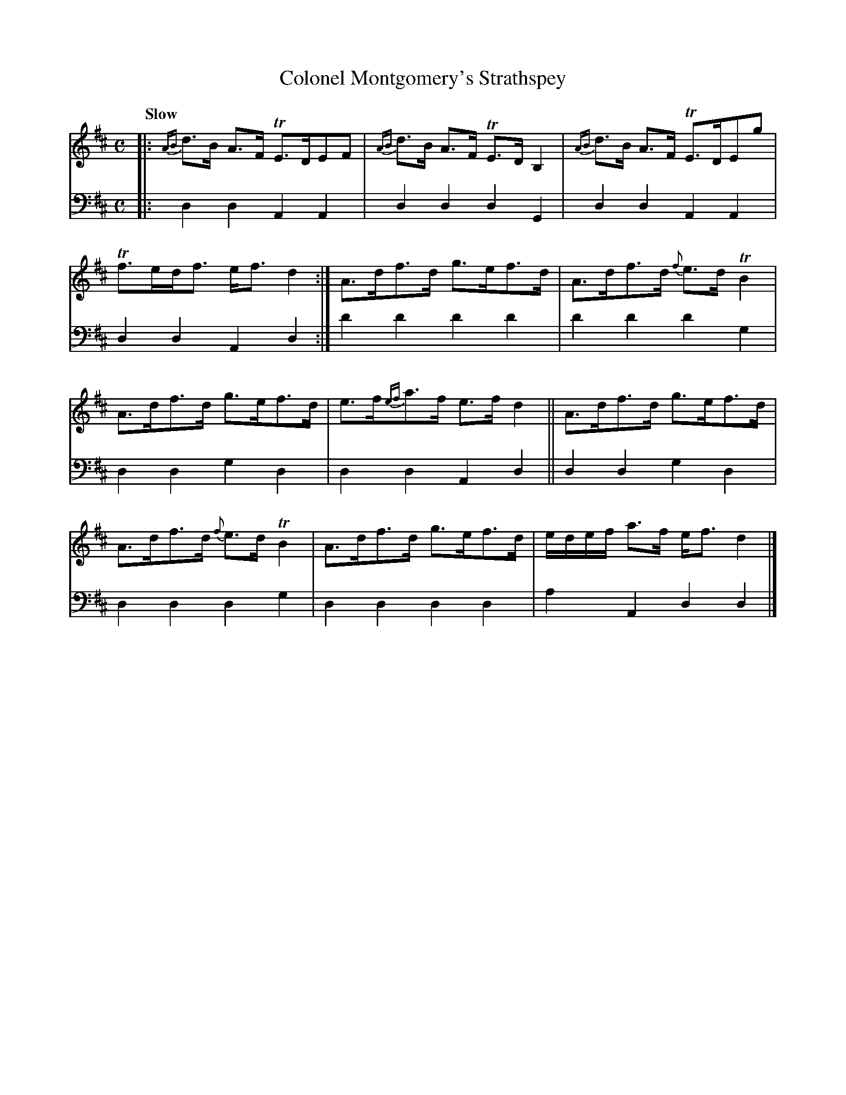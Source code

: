 X: 1171
T: Colonel Montgomery's Strathspey
%R: strathspey, air
B: Niel Gow & Sons "A Collection of Strathspey Reels, etc." v.1 p.17 #1
Z: 2022 John Chambers <jc:trillian.mit.edu>
M: C
L: 1/8
Q: "Slow"
K: D
% - - - - - - - - - -
% Voice 1 reformatted for _ _-bar lines, for compactness and proofreading.
V: 1 staves=2
|:\
{AB}d>B A>F TE>DEF | {AB}d>B A>F TE>D B,2 | {AB}d>B A>F TE>DEg | Tf>ed<f e<fd2 :| A>df>d g>ef>d | A>df>d {f}e>dTB2 |
A>df>d g>ef>d | e>f{ef}a>f e>f d2 || A>df>d g>ef>d | A>df>d {f}e>dTB2 | A>df>d g>ef>d | e/d/e/f/ a>f e<f d2 |]
% - - - - - - - - - -
% Voice 2 preserves the staff layout in the book.
V: 2 clef=bass middle=d
|:\
d2d2 A2A2 | d2d2 d2G2 | d2d2 A2A2 | d2d2 A2d2 :| d'2d'2 d'2d'2 | d'2d'2 d'2g2 |
d2d2 g2d2 | d2d2 A2d2 || d2d2 g2d2 | d2d2 d2g2 | d2d2 d2d2 | a2A2 d2d2 |]
